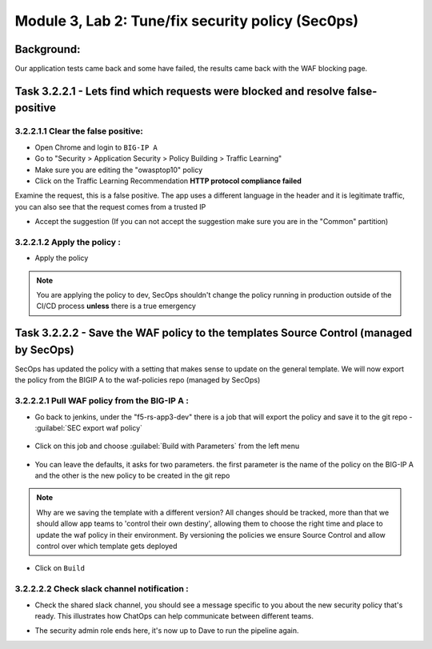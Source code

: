 .. |labmodule| replace:: 3
.. |labnum| replace:: 2
.. |labdot| replace:: |labmodule|\ .\ |labnum|
.. |labund| replace:: |labmodule|\ _\ |labnum|
.. |labname| replace:: Lab\ |labdot|
.. |labnameund| replace:: Lab\ |labund|

Module |labmodule|\, Lab \ |labnum|\: Tune/fix security policy (Sec0ps)
=========================================================================

Background:
~~~~~~~~~~~

Our application tests came back and some have failed, the results came back with the WAF blocking page.

Task |labmodule|\.\ |labnum|\.2.1 - Lets find which requests were blocked and resolve false-positive
~~~~~~~~~~~~~~~~~~~~~~~~~~~~~~~~~~~~~~~~~~~~~~~~~~~~~~~~~~~~~~~~~~~~~~~~~~~~~~~~~~~~~~~~~~~~~~~~~~~~~~

|labmodule|\.\ |labnum|\.2.1.1 Clear the false positive:
**********************************************************
- Open Chrome and login to ``BIG-IP A``
- Go to "Security > Application Security > Policy Building > Traffic Learning"
- Make sure you are editing the "owasptop10" policy
- Click on the Traffic Learning Recommendation **HTTP protocol compliance failed**

Examine the request, this is a false positive. The app uses a different language in the header and it is legitimate traffic,
you can also see that the request comes from a trusted IP

- Accept the suggestion (If you can not accept the suggestion make sure you are in the "Common" partition)

  |Bigip-030|

|labmodule|\.\ |labnum|\.2.1.2 Apply the policy :
****************************************************

- Apply the policy

.. Note:: You are applying the policy to dev, SecOps shouldn't change the policy
   running in production outside of the CI/CD process **unless** there is a
   true emergency


Task |labmodule|\.\ |labnum|\.2.2 - Save the WAF policy to the templates Source Control (managed by SecOps)
~~~~~~~~~~~~~~~~~~~~~~~~~~~~~~~~~~~~~~~~~~~~~~~~~~~~~~~~~~~~~~~~~~~~~~~~~~~~~~~~~~~~~~~~~~~~~~~~~~~~~~~~~~~

SecOps has updated the policy with a setting that makes sense to update on the general template.
We will now export the policy from the BIGIP A to the waf-policies repo (managed by SecOps)

|labmodule|\.\ |labnum|\.2.2.1 Pull WAF policy from the BIG-IP A :
********************************************************************

- Go back to jenkins, under the "f5-rs-app3-dev" there is a job that will export the policy and save it to the git repo - :guilabel:`SEC export waf policy`

	|jenkins075|

- Click on this job and choose :guilabel:`Build with Parameters` from the left menu

	|jenkins080|

- You can leave the defaults, it asks for two parameters. the first parameter is the name of the policy on the BIG-IP A and the other is the new policy to be created in the git repo

.. Note:: Why are we saving the template with a different version?
   All changes should be tracked, more than that we should allow app teams to 'control their own destiny',
   allowing them to choose the right time and place to update the waf policy in their environment.
   By versioning the policies we ensure Source Control and allow control over which template gets deployed

- Click on ``Build``

|labmodule|\.\ |labnum|\.2.2.2 Check slack channel notification :
*******************************************************************

- Check the shared slack channel, you should see a message specific to you about the new security policy that's ready.
  This illustrates how ChatOps can help communicate between different teams.

  |Slack-030|

- The security admin role ends here, it's now up to Dave to run the pipeline again.



.. |Bigip-030| image:: images/Bigip-030.PNG

.. |jenkins075| image:: images/jenkins075.PNG

.. |jenkins080| image:: images/jenkins080.PNG

.. |Slack-030| image:: images/Slack-030.PNG
